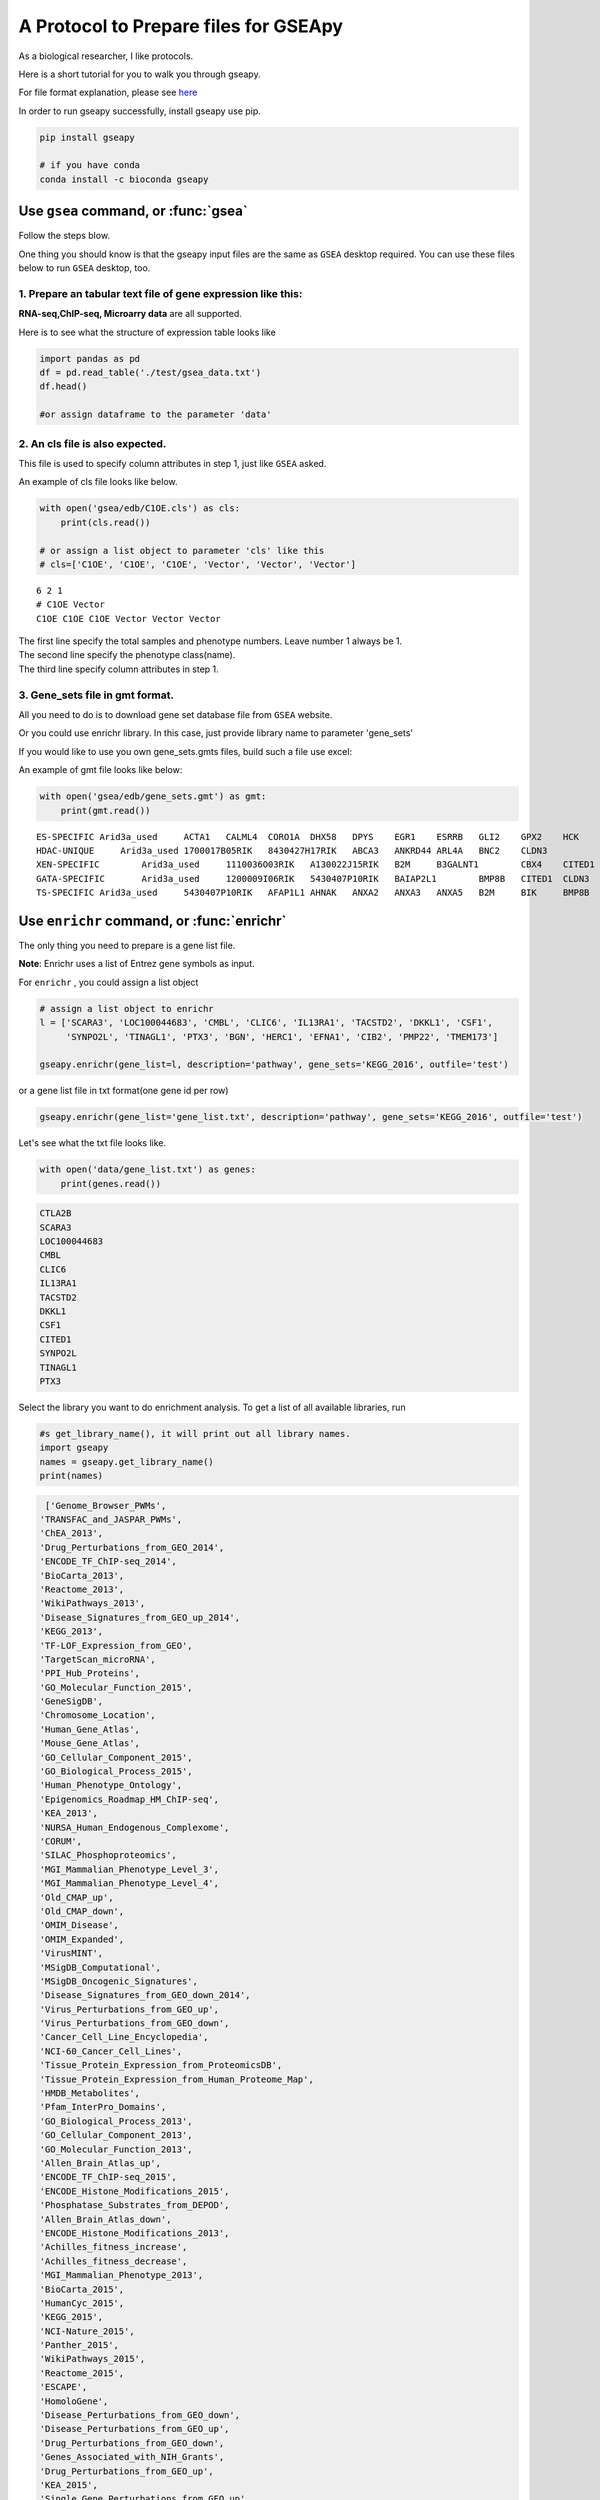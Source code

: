 .. _tutorial:

======================================
A Protocol to Prepare files for GSEApy
======================================

As a biological researcher, I like protocols.

Here is a short tutorial for you to walk you through gseapy.

For file format explanation, please see `here <http://software.broadinstitute.org/gsea/doc/GSEAUserGuideFrame.html.>`_

In order to run gseapy successfully, install gseapy use pip.

.. code:: bash

    pip install gseapy

    # if you have conda
    conda install -c bioconda gseapy



Use ``gsea`` command, or :func:`gsea`
================================================

Follow the steps blow.

One thing you should know is that the gseapy input files are the same as
``GSEA`` desktop required. You can use these files below to run ``GSEA`` desktop, too.


1. Prepare an tabular text file of gene expression like this:
------------------------------------------------------------------

**RNA-seq,ChIP-seq, Microarry data** are all supported.

Here is to see what the structure of expression table looks like

.. code:: python

    import pandas as pd
    df = pd.read_table('./test/gsea_data.txt')
    df.head()

    #or assign dataframe to the parameter 'data'


.. raw:: html

    <div>
    <table border="1" class="dataframe">
      <thead>
        <tr style="text-align: right;">
          <th></th>
          <th>Gene_Symbol</th>
          <th>ACD2</th>
          <th>BCD2</th>
          <th>CCD2</th>
          <th>APYD2</th>
          <th>BPYD2</th>
          <th>CPYD2</th>
        </tr>
      </thead>
      <tbody>
        <tr>
          <th>0</th>
          <td>SCARA3</td>
          <td>6.287</td>
          <td>6.821</td>
          <td>6.005</td>
          <td>2.525</td>
          <td>1.911</td>
          <td>1.500</td>
        </tr>
        <tr>
          <th>1</th>
          <td>POU5F1</td>
          <td>11.168</td>
          <td>11.983</td>
          <td>10.469</td>
          <td>7.795</td>
          <td>7.911</td>
          <td>6.174</td>
        </tr>
        <tr>
          <th>2</th>
          <td>CTLA2B</td>
          <td>4.362</td>
          <td>5.708</td>
          <td>4.633</td>
          <td>1.493</td>
          <td>0.000</td>
          <td>1.369</td>
        </tr>
        <tr>
          <th>3</th>
          <td>CRYAB</td>
          <td>11.339</td>
          <td>11.662</td>
          <td>11.714</td>
          <td>7.698</td>
          <td>7.928</td>
          <td>7.779</td>
        </tr>
        <tr>
          <th>4</th>
          <td>PMP22</td>
          <td>7.259</td>
          <td>7.548</td>
          <td>6.803</td>
          <td>4.418</td>
          <td>2.239</td>
          <td>3.071</td>
        </tr>
      </tbody>
    </table>
    </div>





2. An cls file is also expected.
-----------------------------------------------

This file is used to specify column attributes in step 1, just like ``GSEA`` asked.

An example of cls file looks like below.

.. code:: python

    with open('gsea/edb/C1OE.cls') as cls:
        print(cls.read())

    # or assign a list object to parameter 'cls' like this
    # cls=['C1OE', 'C1OE', 'C1OE', 'Vector', 'Vector', 'Vector']

.. parsed-literal::

    6 2 1
    # C1OE Vector
    C1OE C1OE C1OE Vector Vector Vector


| The first line specify the total samples and phenotype numbers. Leave number 1 always be 1.
| The second line specify the phenotype class(name).
| The third line specify column attributes in step 1.





3. Gene_sets file in gmt format.
-----------------------------------------------------

All you need to do is to download gene set database file from ``GSEA`` website.

Or you could use enrichr library. In this case, just provide library name to parameter 'gene_sets'

If you would like to use you own gene_sets.gmts files, build such a file use excel:


An example of gmt file looks like below:


.. code:: python

    with open('gsea/edb/gene_sets.gmt') as gmt:
        print(gmt.read())


.. parsed-literal::

    ES-SPECIFIC	Arid3a_used	ACTA1	CALML4	CORO1A	DHX58	DPYS	EGR1	ESRRB	GLI2	GPX2	HCK	INHBB
    HDAC-UNIQUE     Arid3a_used	1700017B05RIK	8430427H17RIK	ABCA3	ANKRD44	ARL4A	BNC2	CLDN3
    XEN-SPECIFIC	Arid3a_used	1110036O03RIK	A130022J15RIK	B2M	B3GALNT1	CBX4	CITED1	CLU	CTSH	CYP26A1
    GATA-SPECIFIC	Arid3a_used	1200009I06RIK	5430407P10RIK	BAIAP2L1	BMP8B	CITED1	CLDN3	COBLL1	CORO1A	CRYAB	CTDSPL	DKKL1
    TS-SPECIFIC	Arid3a_used	5430407P10RIK	AFAP1L1	AHNAK	ANXA2	ANXA3	ANXA5	B2M	BIK	BMP8B	CAMK1D	CBX4	CLDN3	CSRP1	DKKL1	DSC2


Use ``enrichr`` command, or :func:`enrichr`
===============================================================

The only thing you need to prepare is a gene list file.

**Note**: Enrichr uses a list of Entrez gene symbols as input.


For ``enrichr`` , you could assign a list object

.. code:: python

    # assign a list object to enrichr
    l = ['SCARA3', 'LOC100044683', 'CMBL', 'CLIC6', 'IL13RA1', 'TACSTD2', 'DKKL1', 'CSF1',
         'SYNPO2L', 'TINAGL1', 'PTX3', 'BGN', 'HERC1', 'EFNA1', 'CIB2', 'PMP22', 'TMEM173']

    gseapy.enrichr(gene_list=l, description='pathway', gene_sets='KEGG_2016', outfile='test')




or a gene list file in txt format(one gene id per row)

.. code:: python

   gseapy.enrichr(gene_list='gene_list.txt', description='pathway', gene_sets='KEGG_2016', outfile='test')


Let's see what the txt file looks like.

.. code:: python

    with open('data/gene_list.txt') as genes:
        print(genes.read())

.. code:: python

    CTLA2B
    SCARA3
    LOC100044683
    CMBL
    CLIC6
    IL13RA1
    TACSTD2
    DKKL1
    CSF1
    CITED1
    SYNPO2L
    TINAGL1
    PTX3


Select the library you want to do enrichment analysis. To get a list of all available libraries, run

.. code:: python

   #s get_library_name(), it will print out all library names.
   import gseapy
   names = gseapy.get_library_name()
   print(names)


.. code:: python

   ['Genome_Browser_PWMs',
  'TRANSFAC_and_JASPAR_PWMs',
  'ChEA_2013',
  'Drug_Perturbations_from_GEO_2014',
  'ENCODE_TF_ChIP-seq_2014',
  'BioCarta_2013',
  'Reactome_2013',
  'WikiPathways_2013',
  'Disease_Signatures_from_GEO_up_2014',
  'KEGG_2013',
  'TF-LOF_Expression_from_GEO',
  'TargetScan_microRNA',
  'PPI_Hub_Proteins',
  'GO_Molecular_Function_2015',
  'GeneSigDB',
  'Chromosome_Location',
  'Human_Gene_Atlas',
  'Mouse_Gene_Atlas',
  'GO_Cellular_Component_2015',
  'GO_Biological_Process_2015',
  'Human_Phenotype_Ontology',
  'Epigenomics_Roadmap_HM_ChIP-seq',
  'KEA_2013',
  'NURSA_Human_Endogenous_Complexome',
  'CORUM',
  'SILAC_Phosphoproteomics',
  'MGI_Mammalian_Phenotype_Level_3',
  'MGI_Mammalian_Phenotype_Level_4',
  'Old_CMAP_up',
  'Old_CMAP_down',
  'OMIM_Disease',
  'OMIM_Expanded',
  'VirusMINT',
  'MSigDB_Computational',
  'MSigDB_Oncogenic_Signatures',
  'Disease_Signatures_from_GEO_down_2014',
  'Virus_Perturbations_from_GEO_up',
  'Virus_Perturbations_from_GEO_down',
  'Cancer_Cell_Line_Encyclopedia',
  'NCI-60_Cancer_Cell_Lines',
  'Tissue_Protein_Expression_from_ProteomicsDB',
  'Tissue_Protein_Expression_from_Human_Proteome_Map',
  'HMDB_Metabolites',
  'Pfam_InterPro_Domains',
  'GO_Biological_Process_2013',
  'GO_Cellular_Component_2013',
  'GO_Molecular_Function_2013',
  'Allen_Brain_Atlas_up',
  'ENCODE_TF_ChIP-seq_2015',
  'ENCODE_Histone_Modifications_2015',
  'Phosphatase_Substrates_from_DEPOD',
  'Allen_Brain_Atlas_down',
  'ENCODE_Histone_Modifications_2013',
  'Achilles_fitness_increase',
  'Achilles_fitness_decrease',
  'MGI_Mammalian_Phenotype_2013',
  'BioCarta_2015',
  'HumanCyc_2015',
  'KEGG_2015',
  'NCI-Nature_2015',
  'Panther_2015',
  'WikiPathways_2015',
  'Reactome_2015',
  'ESCAPE',
  'HomoloGene',
  'Disease_Perturbations_from_GEO_down',
  'Disease_Perturbations_from_GEO_up',
  'Drug_Perturbations_from_GEO_down',
  'Genes_Associated_with_NIH_Grants',
  'Drug_Perturbations_from_GEO_up',
  'KEA_2015',
  'Single_Gene_Perturbations_from_GEO_up',
  'Single_Gene_Perturbations_from_GEO_down',
  'ChEA_2015',
  'dbGaP',
  'LINCS_L1000_Chem_Pert_up',
  'LINCS_L1000_Chem_Pert_down',
  'GTEx_Tissue_Sample_Gene_Expression_Profiles_down',
  'GTEx_Tissue_Sample_Gene_Expression_Profiles_up',
  'Ligand_Perturbations_from_GEO_down',
  'Aging_Perturbations_from_GEO_down',
  'Aging_Perturbations_from_GEO_up',
  'Ligand_Perturbations_from_GEO_up',
  'MCF7_Perturbations_from_GEO_down',
  'MCF7_Perturbations_from_GEO_up',
  'Microbe_Perturbations_from_GEO_down',
  'Microbe_Perturbations_from_GEO_up',
  'LINCS_L1000_Ligand_Perturbations_down',
  'LINCS_L1000_Ligand_Perturbations_up',
  'LINCS_L1000_Kinase_Perturbations_down',
  'LINCS_L1000_Kinase_Perturbations_up',
  'Reactome_2016',
  'KEGG_2016',
  'WikiPathways_2016',
  'ENCODE_and_ChEA_Consensus_TFs_from_ChIP-X',
  'Kinase_Perturbations_from_GEO_down',
  'Kinase_Perturbations_from_GEO_up',
  'BioCarta_2016',
  'Humancyc_2016',
  'NCI-Nature_2016',
  'Panther_2016']


For more details, please track the official links: http://amp.pharm.mssm.edu/Enrichr/


Use ``replot`` Command, or :func:`replot`
===============================================================

You may also want to use :func:`replot()` to reproduce ``GSEA`` desktop plots.

The only input of :func:`replot` is the directory of ``GSEA`` desktop output.

The input directory(e.g. gsea), must contained **edb** folder, gseapy need 4 data files
inside edb folder.The gsea document tree looks like this::

    gsea
    └─edb
        └─test.cls
        └─gene_sets.gmt
        └─gsea_data.rnk
        └─results.edb

After this, you can start to run gseapy.

.. code:: python

    import gseapy
    gseapy.replot(indir ='gsea', outdir = 'gseapy_out')


If you prefer to run in command line, it's more simple.

.. code:: bash

   gseapy replot -i gsea -o gseapy_out


| For advanced usage of library, see the :ref:`run`.
